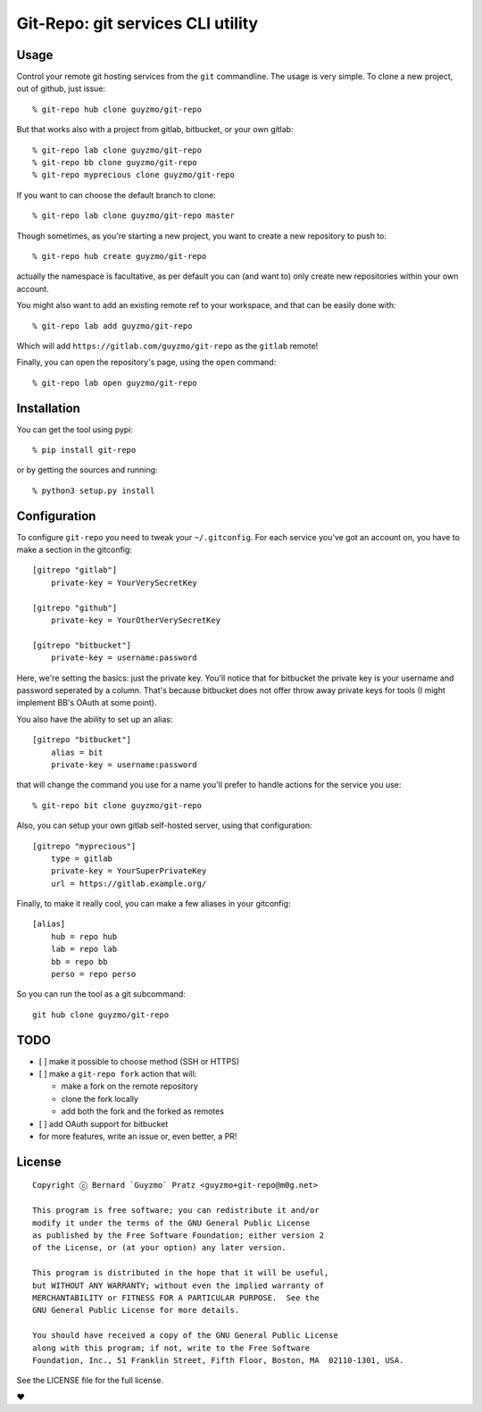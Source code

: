 Git-Repo: git services CLI utility
----------------------------------

Usage
~~~~~

Control your remote git hosting services from the ``git`` commandline.
The usage is very simple. To clone a new project, out of github, just
issue:

::

    % git-repo hub clone guyzmo/git-repo

But that works also with a project from gitlab, bitbucket, or your own
gitlab:

::

    % git-repo lab clone guyzmo/git-repo
    % git-repo bb clone guyzmo/git-repo
    % git-repo myprecious clone guyzmo/git-repo

If you want to can choose the default branch to clone:

::

    % git-repo lab clone guyzmo/git-repo master

Though sometimes, as you're starting a new project, you want to create a
new repository to push to:

::

    % git-repo hub create guyzmo/git-repo

actually the namespace is facultative, as per default you can (and want
to) only create new repositories within your own account.

You might also want to add an existing remote ref to your workspace, and
that can be easily done with:

::

    % git-repo lab add guyzmo/git-repo

Which will add ``https://gitlab.com/guyzmo/git-repo`` as the ``gitlab``
remote!

Finally, you can open the repository's page, using the ``open`` command:

::

    % git-repo lab open guyzmo/git-repo

Installation
~~~~~~~~~~~~

You can get the tool using pypi:

::

    % pip install git-repo

or by getting the sources and running:

::

    % python3 setup.py install

Configuration
~~~~~~~~~~~~~

To configure ``git-repo`` you need to tweak your ``~/.gitconfig``. For
each service you've got an account on, you have to make a section in the
gitconfig:

::

    [gitrepo "gitlab"]
        private-key = YourVerySecretKey

    [gitrepo "github"]
        private-key = YourOtherVerySecretKey

    [gitrepo "bitbucket"]
        private-key = username:password

Here, we're setting the basics: just the private key. You'll notice that
for bitbucket the private key is your username and password seperated by
a column. That's because bitbucket does not offer throw away private
keys for tools (I might implement BB's OAuth at some point).

You also have the ability to set up an alias:

::

    [gitrepo "bitbucket"]
        alias = bit
        private-key = username:password

that will change the command you use for a name you'll prefer to handle
actions for the service you use:

::

    % git-repo bit clone guyzmo/git-repo

Also, you can setup your own gitlab self-hosted server, using that
configuration:

::

    [gitrepo "myprecious"]
        type = gitlab
        private-key = YourSuperPrivateKey
        url = https://gitlab.example.org/

Finally, to make it really cool, you can make a few aliases in your
gitconfig:

::

    [alias]
        hub = repo hub
        lab = repo lab
        bb = repo bb
        perso = repo perso

So you can run the tool as a git subcommand:

::

    git hub clone guyzmo/git-repo

TODO
~~~~

-  [ ] make it possible to choose method (SSH or HTTPS)
-  [ ] make a ``git-repo fork`` action that will:

   -  make a fork on the remote repository
   -  clone the fork locally
   -  add both the fork and the forked as remotes

-  [ ] add OAuth support for bitbucket
-  for more features, write an issue or, even better, a PR!

License
~~~~~~~

::

    Copyright ⓒ Bernard `Guyzmo` Pratz <guyzmo+git-repo@m0g.net>

    This program is free software; you can redistribute it and/or
    modify it under the terms of the GNU General Public License
    as published by the Free Software Foundation; either version 2
    of the License, or (at your option) any later version.

    This program is distributed in the hope that it will be useful,
    but WITHOUT ANY WARRANTY; without even the implied warranty of
    MERCHANTABILITY or FITNESS FOR A PARTICULAR PURPOSE.  See the
    GNU General Public License for more details.

    You should have received a copy of the GNU General Public License
    along with this program; if not, write to the Free Software
    Foundation, Inc., 51 Franklin Street, Fifth Floor, Boston, MA  02110-1301, USA.

See the LICENSE file for the full license.

♥
